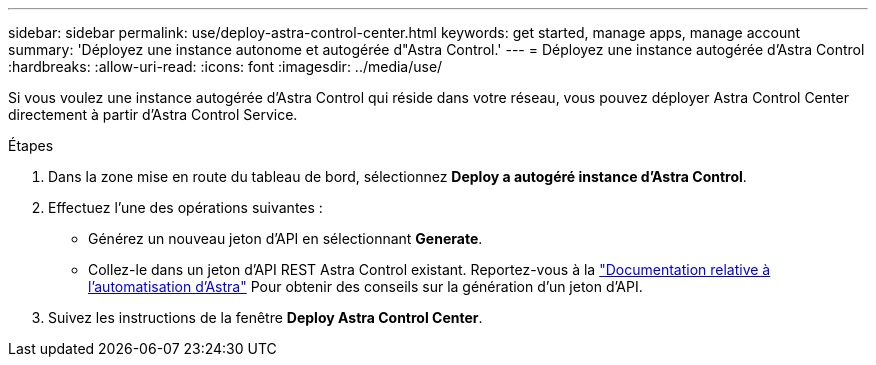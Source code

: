 ---
sidebar: sidebar 
permalink: use/deploy-astra-control-center.html 
keywords: get started, manage apps, manage account 
summary: 'Déployez une instance autonome et autogérée d"Astra Control.' 
---
= Déployez une instance autogérée d'Astra Control
:hardbreaks:
:allow-uri-read: 
:icons: font
:imagesdir: ../media/use/


[role="lead"]
Si vous voulez une instance autogérée d'Astra Control qui réside dans votre réseau, vous pouvez déployer Astra Control Center directement à partir d'Astra Control Service.

.Étapes
. Dans la zone mise en route du tableau de bord, sélectionnez *Deploy a autogéré instance d'Astra Control*.
. Effectuez l'une des opérations suivantes :
+
** Générez un nouveau jeton d'API en sélectionnant *Generate*.
** Collez-le dans un jeton d'API REST Astra Control existant. Reportez-vous à la https://docs.netapp.com/us-en/astra-automation/get-started/get_api_token.html["Documentation relative à l'automatisation d'Astra"^] Pour obtenir des conseils sur la génération d'un jeton d'API.


. Suivez les instructions de la fenêtre *Deploy Astra Control Center*.

